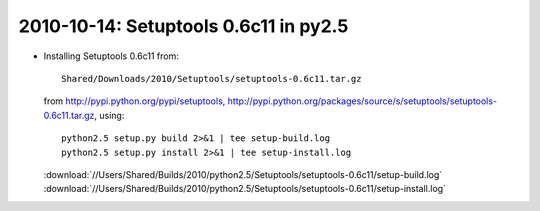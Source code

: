 .. index::
    double: py2.5.4; Setuptools


2010-10-14: Setuptools 0.6c11 in py2.5
======================================

*   Installing Setuptools 0.6c11 from::

        Shared/Downloads/2010/Setuptools/setuptools-0.6c11.tar.gz

    from http://pypi.python.org/pypi/setuptools, 
    http://pypi.python.org/packages/source/s/setuptools/setuptools-0.6c11.tar.gz, using::

        python2.5 setup.py build 2>&1 | tee setup-build.log
        python2.5 setup.py install 2>&1 | tee setup-install.log

    :download:`//Users/Shared/Builds/2010/python2.5/Setuptools/setuptools-0.6c11/setup-build.log`
    :download:`//Users/Shared/Builds/2010/python2.5/Setuptools/setuptools-0.6c11/setup-install.log`
